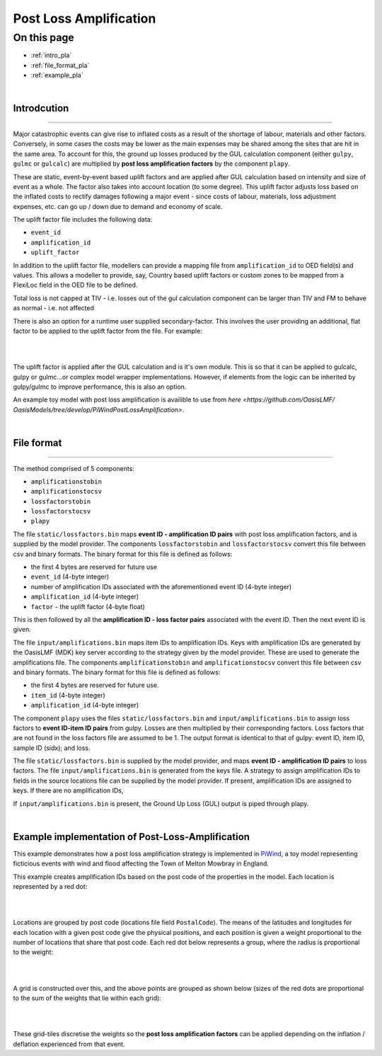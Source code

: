 Post Loss Amplification
=======================

On this page
------------

* :ref:`intro_pla`
* :ref:`file_format_pla`
* :ref:`example_pla`

|

.. _intro_pla:

Introdcution
************

----

Major catastrophic events can give rise to inflated costs as a result of the shortage of labour, materials and other factors. 
Conversely, in some cases the costs may be lower as the main expenses may be shared among the sites that are hit in the same area. 
To account for this, the ground up losses produced by the GUL calculation component (either ``gulpy``, ``gulmc`` or ``gulcalc``) 
are multiplied by **post loss amplification factors** by the component ``plapy``. 

These are static, event-by-event based uplift factors and are applied after GUL calculation based on intensity and size of event 
as a whole. The factor also takes into account location (to some degree). This uplift factor adjusts loss based on the inflated 
costs to rectify damages following a major event - since costs of labour, materials, loss adjustment expenses, etc. can go up / 
down due to demand and economy of scale.

The uplift factor file includes the following data:

* ``event_id``
* ``amplification_id``
* ``uplift_factor``

In addition to the uplift factor file, modellers can provide a mapping file from ``amplification_id`` to OED field(s) and values. 
This allows a modeller to provide, say, Country based uplift factors or custom zones to be mapped from a FlexiLoc 
field in the OED file to be defined.

Total loss is not capped at TIV - i.e. losses out of the gul calculation component can be larger than TIV and FM to behave as 
normal - i.e. not affected

There is also an option for a runtime user supplied secondary-factor. This involves the user providing an additional, flat factor 
to be applied to the uplift factor from the file. For example:

|

.. image:: /images/post_loss_amplification_table.png
    :width: 400 px
    :align: center
|

The uplift factor is applied after the GUL calculation and is it's own module. This is so that it can be applied to gulcalc, 
gulpy or gulmc...or complex model wrapper implementations. However, if elements from the logic can be inherited by gulpy/gulmc to 
improve performance, this is also an option.

An example toy model with post loss amplification is availible to use from `here <https://github.com/OasisLMF/
OasisModels/tree/develop/PiWindPostLossAmplification>`.

|

.. _file_format_pla:

File format
***********

----

The method comprised of 5 components:

* ``amplificationstobin``
* ``amplificationstocsv``
* ``lossfactorstobin``
* ``lossfactorstocsv``
* ``plapy``

The file ``static/lossfactors.bin`` maps **event ID - amplification ID pairs** with post loss amplification factors, and is 
supplied by the model provider. The components ``lossfactorstobin`` and ``lossfactorstocsv`` convert this file between csv 
and binary formats. The binary format for this file is defined as follows:

* the first 4 bytes are reserved for future use
* ``event_id`` (4-byte integer)
* number of amplification IDs associated with the aforementioned event ID (4-byte integer)
* ``amplification_id`` (4-byte integer)
* ``factor`` - the uplift factor (4-byte float)

This is then followed by all the **amplification ID - loss factor pairs** associated with the event ID. Then the next event ID is 
given.

The file ``input/amplifications.bin`` maps item IDs to amplification IDs. Keys with amplification IDs are generated by the OasisLMF 
(MDK) key server according to the strategy given by the model provider. These are used to generate the amplifications file. The 
components ``amplificationstobin`` and ``amplificationstocsv`` convert this file between csv and binary formats. The binary format 
for this file is defined as follows:

* the first 4 bytes are reserved for future use.
* ``item_id`` (4-byte integer)
* ``amplification_id`` (4-byte integer)

The component ``plapy`` uses the files ``static/lossfactors.bin`` and ``input/amplifications.bin`` to assign loss factors to 
**event ID-item ID pairs** from gulpy. Losses are then multiplied by their corresponding factors. Loss factors that are not found 
in the loss factors file are assumed to be 1. The output format is identical to that of gulpy: event ID, item ID, sample ID 
(sidx); and loss.

The file ``static/lossfactors.bin`` is supplied by the model provider, and maps **event ID - amplification ID pairs** to loss 
factors. 
The file ``input/amplifications.bin`` is generated from the keys file. A strategy to assign amplification IDs to fields in the source 
locations file can be supplied by the model provider. If present, amplification IDs are assigned to keys. If there are no 
amplification IDs,

If ``input/amplifications.bin`` is present, the Ground Up Loss (GUL) output is piped through plapy.

|

.. _example_pla:

Example implementation of Post-Loss-Amplification
*************************************************

This example demonstrates how a post loss amplification strategy is implemented in `PiWind <https://github.com/OasisLMF/OasisPiWind>`_,
a toy model representing ficticious events with wind and flood affecting the Town of Melton Mowbray in England.

This example creates amplification IDs based on the post code of the properties in the model. Each location is represented by a 
red dot:

|

.. image:: ../images/post_loss_amplification/PLA_1.png
    :width: 400 px
    :align: center
|

Locations are grouped by post code (locations file field ``PostalCode``). The means of the latitudes and longitudes for each 
location with a given post code give the physical positions, and each position is given a weight proportional to the number of 
locations that share that post code. Each red dot below represents a group, where the radius is proportional to the weight:

|

.. image:: ../images/post_loss_amplification/PLA_2.png
    :width: 400 px
    :align: center
|

A grid is constructed over this, and the above points are grouped as shown below (sizes of the red dots are proportional to the 
sum of the weights that lie within each grid):

|

.. image:: ../images/post_loss_amplification/PLA_3.png
    :width: 400 px
    :align: center
|

These grid-tiles discretise the weights so the **post loss amplification factors** can be applied depending on the  inflation / 
deflation experienced from that event.